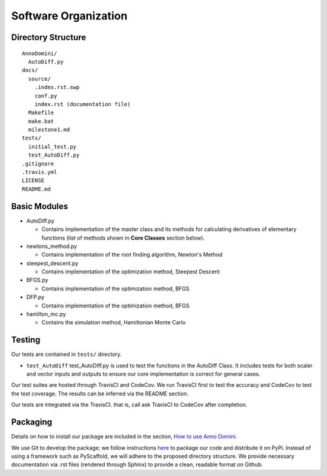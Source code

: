Software Organization
=======================================

Directory Structure
-------------------
::

  AnnoDomini/
    AutoDiff.py
  docs/
    source/
      .index.rst.swp
      conf.py
      index.rst (documentation file)
    Makefile
    make.bat
    milestone1.md
  tests/
    initial_test.py
    test_AutoDiff.py
  .gitignore
  .travis.yml
  LICENSE
  README.md

Basic Modules
-------------
- AutoDiff.py

  - Contains implementation of the master class and its methods for calculating derivatives of elementary functions (list of methods shown in **Core Classes** section below).

- newtons_method.py

  - Contains implementation of the root finding algorithm, Newton's Method

- steepest_descent.py

  - Contains implementation of the optimization method, Steepest Descent

- BFGS.py

  - Contains implementation of the optimization method, BFGS

- DFP.py

  - Contains implementation of the optimization method, BFGS

- hamilton_mc.py

  - Contains the simulation method, Hamiltonian Monte Carlo

Testing
-------

Our tests are contained in ``tests/`` directory.

- ``test_AutoDiff`` test_AutoDiff.py is used to test the functions in the AutoDiff Class. It includes tests for both scaler and vector inputs and outputs to ensure our core implementation is correct for general cases.

Our test suites are hosted through TravisCI and CodeCov. We run TravisCI first to test the accuracy and CodeCov to test the test coverage. The results can be inferred via the README section.

Our tests are integrated via the TravisCI. that is, call ask TravisCI to CodeCov after completion.

.. figure:: TravisCI.png
    :width: 2000px
    :align: center
    :height: 300px
    :alt: alternate text
    :figclass: align-center

Packaging
---------
Details on how to install our package are included in the section, `How to use Anno Domini <https://cs207-finalproject-group15.readthedocs.io/en/latest/how_to_use.html>`_.

We use Git to develop the package; we follow instructions `here <https://python\-packaging.readthedocs.io/en/latest/>`_ to package our code and distribute it on PyPi. Instead of using a framework such as PyScaffold, we will adhere to the proposed directory structure. We provide necessary documentation via .rst files (rendered through Sphinx) to provide a clean, readable format on Github.
